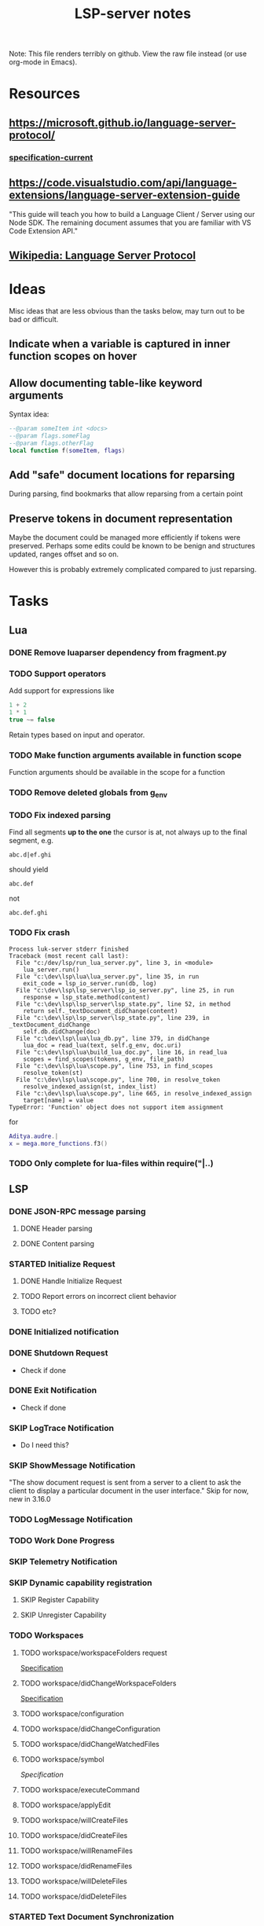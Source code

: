 #+TITLE: LSP-server notes
#+STARTUP: indent
#+TODO: TODO(t) STARTED(s) | DONE(d) SKIP(s)

Note: This file renders terribly on github. View the raw file instead
(or use org-mode in Emacs).

* Resources
** https://microsoft.github.io/language-server-protocol/
*** [[https://microsoft.github.io/language-server-protocol/specifications/specification-current/][specification-current]]
** https://code.visualstudio.com/api/language-extensions/language-server-extension-guide
"This guide will teach you how to build a Language Client / Server
using our Node SDK. The remaining document assumes that you are
familiar with VS Code Extension API."
** [[https://en.wikipedia.org/wiki/Language_Server_Protocol][Wikipedia: Language Server Protocol]]

* Ideas
Misc ideas that are less obvious than the tasks below, may turn out to be bad or difficult.
** Indicate when a variable is captured in inner function scopes on hover
** Allow documenting table-like keyword arguments
Syntax idea:
#+begin_src lua
--@param someItem int <docs>
--@param flags.someFlag
--@param flags.otherFlag
local function f(someItem, flags)
#+end_src
** Add "safe" document locations for reparsing
During parsing, find bookmarks that allow reparsing from a certain point
** Preserve tokens in document representation
Maybe the document could be managed more efficiently if tokens were
preserved. Perhaps some edits could be known to be benign and
structures updated, ranges offset and so on.

However this is probably extremely complicated compared to just
reparsing.

* Tasks
** Lua
*** DONE Remove luaparser dependency from fragment.py
*** TODO Support operators
Add support for expressions like
#+begin_src lua
1 + 2
1 * 1
true ~= false
#+end_src
Retain types based on input and operator.
*** TODO Make function arguments available in function scope
Function arguments should be available in the scope for a function
*** TODO Remove deleted globals from g_env
*** TODO Fix indexed parsing
Find all segments *up to the one* the cursor is at, not always up to the
final segment, e.g.

: abc.d|ef.ghi
should yield
: abc.def
not
: abc.def.ghi
*** TODO Fix crash
#+begin_example
Process luk-server stderr finished
Traceback (most recent call last):
  File "c:/dev/lsp/run_lua_server.py", line 3, in <module>
    lua_server.run()
  File "c:\dev\lsp\lua\lua_server.py", line 35, in run
    exit_code = lsp_io_server.run(db, log)
  File "c:\dev\lsp\lsp_server\lsp_io_server.py", line 25, in run
    response = lsp_state.method(content)
  File "c:\dev\lsp\lsp_server\lsp_state.py", line 52, in method
    return self._textDocument_didChange(content)
  File "c:\dev\lsp\lsp_server\lsp_state.py", line 239, in _textDocument_didChange
    self.db.didChange(doc)
  File "c:\dev\lsp\lua\lua_db.py", line 379, in didChange
    lua_doc = read_lua(text, self.g_env, doc.uri)
  File "c:\dev\lsp\lua\build_lua_doc.py", line 16, in read_lua
    scopes = find_scopes(tokens, g_env, file_path)
  File "c:\dev\lsp\lua\scope.py", line 753, in find_scopes
    resolve_token(st)
  File "c:\dev\lsp\lua\scope.py", line 700, in resolve_token
    resolve_indexed_assign(st, index_list)
  File "c:\dev\lsp\lua\scope.py", line 665, in resolve_indexed_assign
    target[name] = value
TypeError: 'Function' object does not support item assignment
#+end_example

for
#+begin_src lua
Aditya.audre.|
x = mega.more_functions.f3()
#+end_src
*** TODO Only complete for lua-files within require("|..)
** LSP
*** DONE JSON-RPC message parsing
**** DONE Header parsing
**** DONE Content parsing
*** STARTED Initialize Request
**** DONE Handle Initialize Request
**** TODO Report errors on incorrect client behavior
**** TODO etc?
*** DONE Initialized notification
*** DONE Shutdown Request
- Check if done
*** DONE Exit Notification
- Check if done
*** SKIP LogTrace Notification
- Do I need this?
*** SKIP ShowMessage Notification
"The show document request is sent from a server to a client to ask the
client to display a particular document in the user interface."
Skip for now, new in 3.16.0
*** TODO LogMessage Notification
*** TODO Work Done Progress
*** SKIP Telemetry Notification
*** SKIP Dynamic capability registration
**** SKIP Register Capability
**** SKIP Unregister Capability
*** TODO Workspaces
**** TODO workspace/workspaceFolders request
[[https://microsoft.github.io/language-server-protocol/specifications/specification-current/#workspace_workspaceFolders][Specification]]
**** TODO workspace/didChangeWorkspaceFolders
[[https://microsoft.github.io/language-server-protocol/specifications/specification-current/#workspace_didChangeWorkspaceFolders][Specification]]
**** TODO workspace/configuration
**** TODO workspace/didChangeConfiguration
**** TODO workspace/didChangeWatchedFiles
**** TODO workspace/symbol
[[ https://microsoft.github.io/language-server-protocol/specifications/specification-current/#workspace_symbol][Specification]]
**** TODO workspace/executeCommand
**** TODO workspace/applyEdit
**** TODO workspace/willCreateFiles
**** TODO workspace/didCreateFiles
**** TODO workspace/willRenameFiles
**** TODO workspace/didRenameFiles
**** TODO workspace/willDeleteFiles
**** TODO workspace/didDeleteFiles
*** STARTED Text Document Synchronization
**** DONE textDocumentSync server capability
(Incremental)
**** STARTED textDocument/didOpen notification
**** STARTED textDocument/didChange notification
**** TODO textDocument/willsave notification
**** TODO textDocument/willSaveWaitUntil
**** TODO textDocument/didSave
**** STARTED textDocument/didClose
*** TODO Diagnostics
**** ...
*** STARTED Completion
**** STARTED textDocument/completion
**** TODO Snippets, tab-stops etc
**** ...
*** STARTED textDocument/hover
*** STARTED textDocument/signatureHelp
*** TODO textDocument/declaration
*** STARTED textDocument/definition
*** STARTED textDocument/typeDefinition
*** TODO textDocument/implementation
*** TODO textDocument/references
*** TODO textDocument/documentHighlight
*** TODO textDocument/documentSymbol
*** TODO textDocument/codeAction
*** TODO textDocument/codeLens
*** STARTED textDocument/documentLink
*** TODO textDocument/documentColor
*** TODO textDocument/formatting
*** TODO textDocument/rangeFormatting
*** TODO textDocument/onTypeFormatting
*** TODO textDocument/rename
*** TODO textDocument/prepareRename
*** TODO textDocument/foldingRange
*** TODO textDocument/selectionRange
*** SKIP textDocument/callHierarchy
Added in 3.16, skip for now (useful feature though).
*** SKIP Semantic tokens
Added in 3.16, skip for now.
*** SKIP Linked editing request
Added in 3.16, skip for now
*** SKIP Monikers
Added in 3.16, skip for now.
** Implementation considerations
*** TODO Command line
"Servers usually support different communication channels (e.g. stdio,
pipes, …). To easy the usage of servers in different clients it is
highly recommended that a server implementation supports the following
command line arguments to pick the communication channel:
stdio, +pipe+, socket, +node-ipc+"
*** DONE support stdio
*** TODO support sockets
** Misc
*** TODO Threaded parsing
Run parsing and updates in a separate thread from the I/O so the I/O
can always respond.
Make the updates and completion requests cancellable.
*** TODO Use lsp_defs classes for everything
Align them more closely with the LSP interfaces
** Clients
*** STARTED emacs client
**** TODO Workspace handling
**** TODO lua-mode hook
(Not done yet because it's impractical while testing the rather
unstable server)
*** TODO vscode
I mostly work in emacs, but vscode is nicer for testing the
capabilities of a language server.
*** STARTED Python test client

